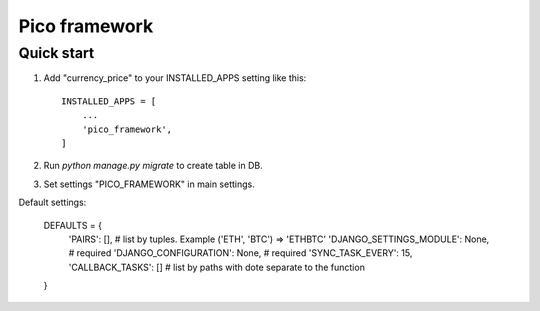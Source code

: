 =====
Pico framework
=====

Quick start
-----------

1. Add "currency_price" to your INSTALLED_APPS setting like this::

    INSTALLED_APPS = [
        ...
        'pico_framework',
    ]


2. Run `python manage.py migrate` to create table in DB.

3. Set settings "PICO_FRAMEWORK" in main settings.

Default settings:

    DEFAULTS = {
        'PAIRS': [],    # list by tuples. Example ('ETH', 'BTC') => 'ETH\BTC'
        'DJANGO_SETTINGS_MODULE': None, # required
        'DJANGO_CONFIGURATION': None, # required
        'SYNC_TASK_EVERY': 15,
        'CALLBACK_TASKS': [] # list by paths with dote separate to the function
    }

